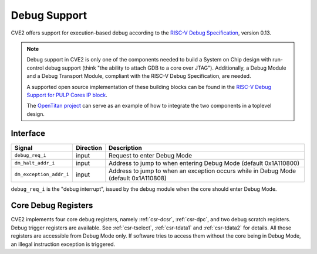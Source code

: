 .. _debug-support:

Debug Support
=============

CVE2 offers support for execution-based debug according to the `RISC-V Debug Specification <https://riscv.org/specifications/debug-specification/>`_, version 0.13.


.. note::

   Debug support in CVE2 is only one of the components needed to build a System on Chip design with run-control debug support (think "the ability to attach GDB to a core over JTAG").
   Additionally, a Debug Module and a Debug Transport Module, compliant with the RISC-V Debug Specification, are needed.

   A supported open source implementation of these building blocks can be found in the `RISC-V Debug Support for PULP Cores IP block <https://github.com/pulp-platform/riscv-dbg/>`_.

   The `OpenTitan project <https://github.com/lowRISC/opentitan>`_ can serve as an example of how to integrate the two components in a toplevel design.

Interface
---------

+----------------------------------+---------------------+--------------------------------------------------------------------------------------+
| Signal                           | Direction           | Description                                                                          |
+==================================+=====================+======================================================================================+
| ``debug_req_i``                  | input               | Request to enter Debug Mode                                                          |
+----------------------------------+---------------------+--------------------------------------------------------------------------------------+
| ``dm_halt_addr_i``               | input               | Address to jump to when entering Debug Mode (default 0x1A110800)                     |
+----------------------------------+---------------------+--------------------------------------------------------------------------------------+
| ``dm_exception_addr_i``          | input               | Address to jump to when an exception occurs while in Debug Mode (default 0x1A110808) |
+----------------------------------+---------------------+--------------------------------------------------------------------------------------+

``debug_req_i`` is the "debug interrupt", issued by the debug module when the core should enter Debug Mode.

Core Debug Registers
--------------------

CVE2 implements four core debug registers, namely :ref:`csr-dcsr`, :ref:`csr-dpc`, and two debug scratch registers.
Debug trigger registers are available. See :ref:`csr-tselect`, :ref:`csr-tdata1` and :ref:`csr-tdata2` for details.
All those registers are accessible from Debug Mode only.
If software tries to access them without the core being in Debug Mode, an illegal instruction exception is triggered.
